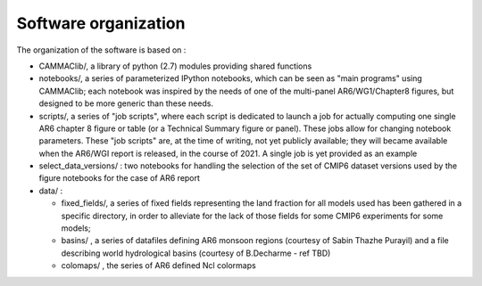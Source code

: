 Software organization
---------------------

The organization of the software is based on :

- CAMMAClib/, a library of python (2.7) modules providing shared functions

- notebooks/, a series of parameterized IPython notebooks, which can be
  seen as "main programs" using CAMMAClib; each notebook was inspired by
  the needs of one of the multi-panel AR6/WG1/Chapter8 figures, but
  designed to be more generic than these needs. 

- scripts/, a series of "job scripts", where each script is dedicated to launch
  a job for actually computing one single AR6 chapter 8 figure or table (or a
  Technical Summary figure or panel). These jobs allow for changing
  notebook parameters. These "job scripts" are, at the time of
  writing, not yet publicly available; they will became available when
  the AR6/WGI report is released, in the course of 2021. A single job
  is yet provided as an example

- select_data_versions/ : two notebooks for handling the selection of the set of CMIP6
  dataset versions used by the figure notebooks for the case of AR6 report

- data/ :

  - fixed_fields/, a series of fixed fields representing the land
    fraction for all models used has been gathered in a specific
    directory, in order to alleviate for the lack of those fields for
    some CMIP6 experiments for some models;

  - basins/ , a series of datafiles defining AR6 monsoon regions (courtesy of Sabin Thazhe Purayil) and a file describing world hydrological
    basins (courtesy of B.Decharme - ref TBD)

  - colomaps/ , the series of AR6 defined Ncl colormaps
